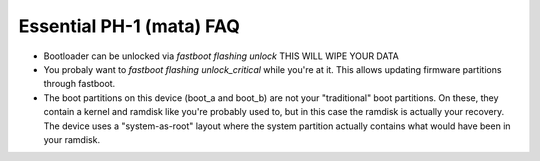 Essential PH-1 (mata) FAQ
=================================================

* Bootloader can be unlocked via `fastboot flashing unlock` THIS WILL WIPE YOUR DATA
* You probaly want to `fastboot flashing unlock_critical` while you're at it. This allows updating firmware partitions through fastboot.
* The boot partitions on this device (boot_a and boot_b) are not your "traditional" boot partitions. On these, they contain a kernel and ramdisk like you're probably used to, but in this case the ramdisk is actually your recovery. The device uses a "system-as-root" layout where the system partition actually contains what would have been in your ramdisk.
